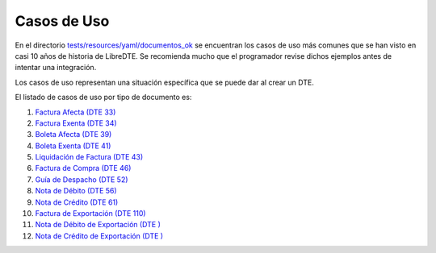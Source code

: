 Casos de Uso
============

En el directorio `tests/resources/yaml/documentos_ok <https://github.com/LibreDTE/libredte-lib-core/tree/master/tests/resources/yaml/documentos_ok>`_ se encuentran los casos de uso más comunes que se han visto en casi 10 años de historia de LibreDTE. Se recomienda mucho que el programador revise dichos ejemplos antes de intentar una integración.

Los casos de uso representan una situación específica que se puede dar al crear un DTE.

El listado de casos de uso por tipo de documento es:

1. `Factura Afecta (DTE 33) <https://github.com/LibreDTE/libredte-lib-core/tree/master/tests/resources/yaml/documentos_ok/033_factura_afecta>`_
2. `Factura Exenta (DTE 34) <https://github.com/LibreDTE/libredte-lib-core/tree/master/tests/resources/yaml/documentos_ok/034_factura_exenta>`_
3. `Boleta Afecta (DTE 39) <https://github.com/LibreDTE/libredte-lib-core/tree/master/tests/resources/yaml/documentos_ok/039_boleta_afecta>`_
4. `Boleta Exenta (DTE 41) <https://github.com/LibreDTE/libredte-lib-core/tree/master/tests/resources/yaml/documentos_ok/041_boleta_exenta>`_
5. `Liquidación de Factura (DTE 43) <https://github.com/LibreDTE/libredte-lib-core/tree/master/tests/resources/yaml/documentos_ok/043_liquidacion_factura>`_
6. `Factura de Compra (DTE 46) <https://github.com/LibreDTE/libredte-lib-core/tree/master/tests/resources/yaml/documentos_ok/046_factura_compra>`_
7. `Guía de Despacho (DTE 52) <https://github.com/LibreDTE/libredte-lib-core/tree/master/tests/resources/yaml/documentos_ok/052_guia_despacho>`_
8. `Nota de Débito (DTE 56) <https://github.com/LibreDTE/libredte-lib-core/tree/master/tests/resources/yaml/documentos_ok/056_nota_debito>`_
9. `Nota de Crédito (DTE 61) <https://github.com/LibreDTE/libredte-lib-core/tree/master/tests/resources/yaml/documentos_ok/061_nota_credito>`_
10. `Factura de Exportación (DTE 110) <https://github.com/LibreDTE/libredte-lib-core/tree/master/tests/resources/yaml/documentos_ok/110_factura_exportacion>`_
11. `Nota de Débito de Exportación (DTE ) <https://github.com/LibreDTE/libredte-lib-core/tree/master/tests/resources/yaml/documentos_ok/111_nota_debito_exportacion>`_
12. `Nota de Crédito de Exportación (DTE ) <https://github.com/LibreDTE/libredte-lib-core/tree/master/tests/resources/yaml/documentos_ok/112_nota_credito_exportacion>`_
